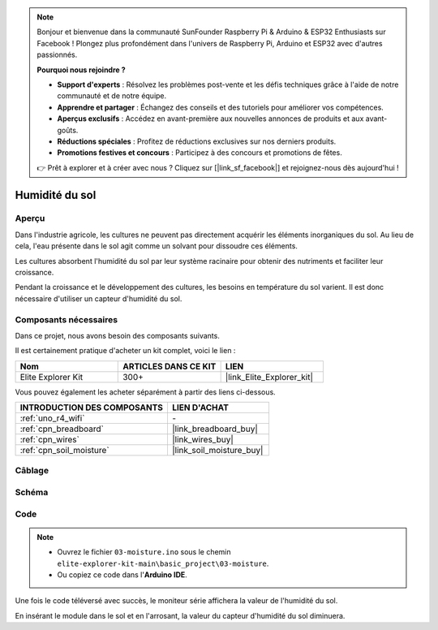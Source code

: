 .. note::

    Bonjour et bienvenue dans la communauté SunFounder Raspberry Pi & Arduino & ESP32 Enthusiasts sur Facebook ! Plongez plus profondément dans l'univers de Raspberry Pi, Arduino et ESP32 avec d'autres passionnés.

    **Pourquoi nous rejoindre ?**

    - **Support d'experts** : Résolvez les problèmes post-vente et les défis techniques grâce à l'aide de notre communauté et de notre équipe.
    - **Apprendre et partager** : Échangez des conseils et des tutoriels pour améliorer vos compétences.
    - **Aperçus exclusifs** : Accédez en avant-première aux nouvelles annonces de produits et aux avant-goûts.
    - **Réductions spéciales** : Profitez de réductions exclusives sur nos derniers produits.
    - **Promotions festives et concours** : Participez à des concours et promotions de fêtes.

    👉 Prêt à explorer et à créer avec nous ? Cliquez sur [|link_sf_facebook|] et rejoignez-nous dès aujourd'hui !

.. _basic_moisture:

Humidité du sol
==========================

.. https://docs.sunfounder.com/projects/3in1-kit-r4/en/latest/basic_project/ar_moisture.html

Aperçu
---------------

Dans l'industrie agricole, les cultures ne peuvent pas directement acquérir les éléments inorganiques du sol. Au lieu de cela, l'eau présente dans le sol agit comme un solvant pour dissoudre ces éléments.

Les cultures absorbent l'humidité du sol par leur système racinaire pour obtenir des nutriments et faciliter leur croissance.

Pendant la croissance et le développement des cultures, les besoins en température du sol varient. Il est donc nécessaire d'utiliser un capteur d'humidité du sol.

Composants nécessaires
-------------------------

Dans ce projet, nous avons besoin des composants suivants.

Il est certainement pratique d'acheter un kit complet, voici le lien :

.. list-table::
    :widths: 20 20 20
    :header-rows: 1

    *   - Nom
        - ARTICLES DANS CE KIT
        - LIEN
    *   - Elite Explorer Kit
        - 300+
        - |link_Elite_Explorer_kit|

Vous pouvez également les acheter séparément à partir des liens ci-dessous.

.. list-table::
    :widths: 30 20
    :header-rows: 1

    *   - INTRODUCTION DES COMPOSANTS
        - LIEN D'ACHAT

    *   - :ref:`uno_r4_wifi`
        - \-
    *   - :ref:`cpn_breadboard`
        - |link_breadboard_buy|
    *   - :ref:`cpn_wires`
        - |link_wires_buy|
    *   - :ref:`cpn_soil_moisture`
        - |link_soil_moisture_buy|

Câblage
----------------------

.. image:: img/03-soil_moisture_bb.png
    :align: center
    :width: 80%

Schéma
-----------------------

.. image:: img/03_moisture_schematic.webp
    :align: center
    :width: 70%

Code
---------------

.. note::

    * Ouvrez le fichier ``03-moisture.ino`` sous le chemin ``elite-explorer-kit-main\basic_project\03-moisture``.
    * Ou copiez ce code dans l'**Arduino IDE**.
    
.. raw:: html

    <iframe src=https://create.arduino.cc/editor/sunfounder01/c585dd77-2e8a-4839-a908-d22e1d6e93aa/preview?embed style="height:510px;width:100%;margin:10px 0" frameborder=0></iframe>
    
Une fois le code téléversé avec succès, le moniteur série affichera la valeur de l'humidité du sol.

En insérant le module dans le sol et en l'arrosant, la valeur du capteur d'humidité du sol diminuera.
